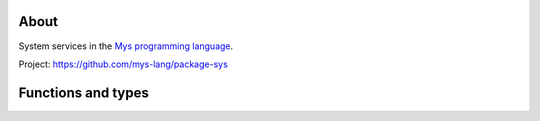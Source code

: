 |test|_

About
=====

System services in the `Mys programming language`_.

Project: https://github.com/mys-lang/package-sys

Functions and types
===================

.. mysfile:: src/lib.mys

.. |test| image:: https://github.com/mys-lang/package-sys/actions/workflows/pythonpackage.yml/badge.svg
.. _test: https://github.com/mys-lang/package-sys/actions/workflows/pythonpackage.yml

.. _Mys programming language: https://mys-lang.org
